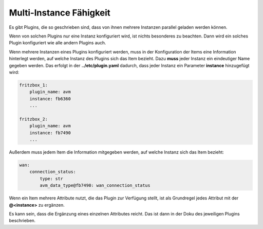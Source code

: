 ========================
Multi-Instance Fähigkeit
========================

Es gibt Plugins, die so geschrieben sind, dass von ihnen mehrere Instanzen parallel geladen werden
können.

Wenn von solchen Plugins nur eine Instanz konfiguriert wird, ist nichts besonderes zu
beachten. Dann wird ein solches Plugin konfiguriert wie alle andern Plugins auch.

Wenn mehrere Instanzen eines Plugins konfiguriert werden, muss in der Konfiguration der Items
eine Information hinterlegt werden, auf welche Instanz des Plugins sich das Item bezieht. Dazu
**muss** jeder Instanz ein eindeutiger Name gegeben werden. Das erfolgt in der **../etc/plugin.yaml**
dadurch, dass jeder Instanz ein Parameter **instance** hinzugefügt wird:

.. code:: yaml

   fritzbox_1:
       plugin_name: avm
       instance: fb6360
       ...

   fritzbox_2:
       plugin_name: avm
       instance: fb7490
       ...


Außerdem muss jedem Item die Information mitgegeben werden, auf welche Instanz sich das Item bezieht:

.. code:: yaml

   wan:
       connection_status:
           type: str
           avm_data_type@fb7490: wan_connection_status


Wenn ein Item mehrere Attribute nutzt, die das Plugin zur Verfügung stellt, ist als Grundregel
jedes Attribut mit der **@<instance>** zu ergänzen.

Es kann sein, dass die Ergänzung eines einzelnen Attributes reicht. Das ist dann in der Doku
des jeweiligen Plugins beschrieben.

